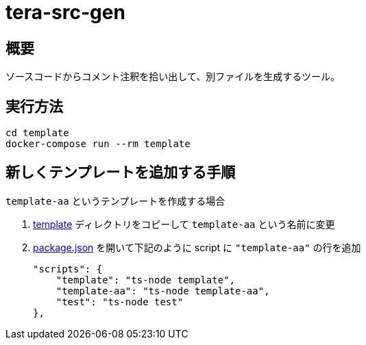 = tera-src-gen
:source-highlighter: highlightjs

== 概要

ソースコードからコメント注釈を拾い出して、別ファイルを生成するツール。


== 実行方法

 cd template
 docker-compose run --rm template


== 新しくテンプレートを追加する手順

`template-aa` というテンプレートを作成する場合

. link:template[] ディレクトリをコピーして `template-aa` という名前に変更
. link:package.json[] を開いて下記のように script に `"template-aa"` の行を追加

    "scripts": {
        "template": "ts-node template",
        "template-aa": "ts-node template-aa",
        "test": "ts-node test"
    },

